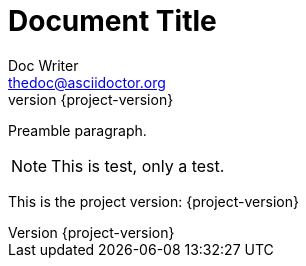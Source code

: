 Document Title
==============
Doc Writer <thedoc@asciidoctor.org>
:idprefix: id_
:revnumber: {project-version}

Preamble paragraph.

NOTE: This is test, only a test.

This is the project version: {project-version}

